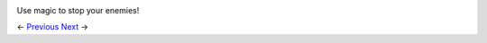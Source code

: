.. image:: https://github.com/jcsmei/is210-week-03-extra/blob/master/Witcher-3.gif

Use magic to stop your enemies!

<- Previous_ Next_ ->

.. _Previous: https://github.com/jcsmei/is210-week-03-extra/blob/master/Slides04.rst
.. _Next: https://github.com/jcsmei/is210-week-03-extra/blob/master/Slides06.rst
